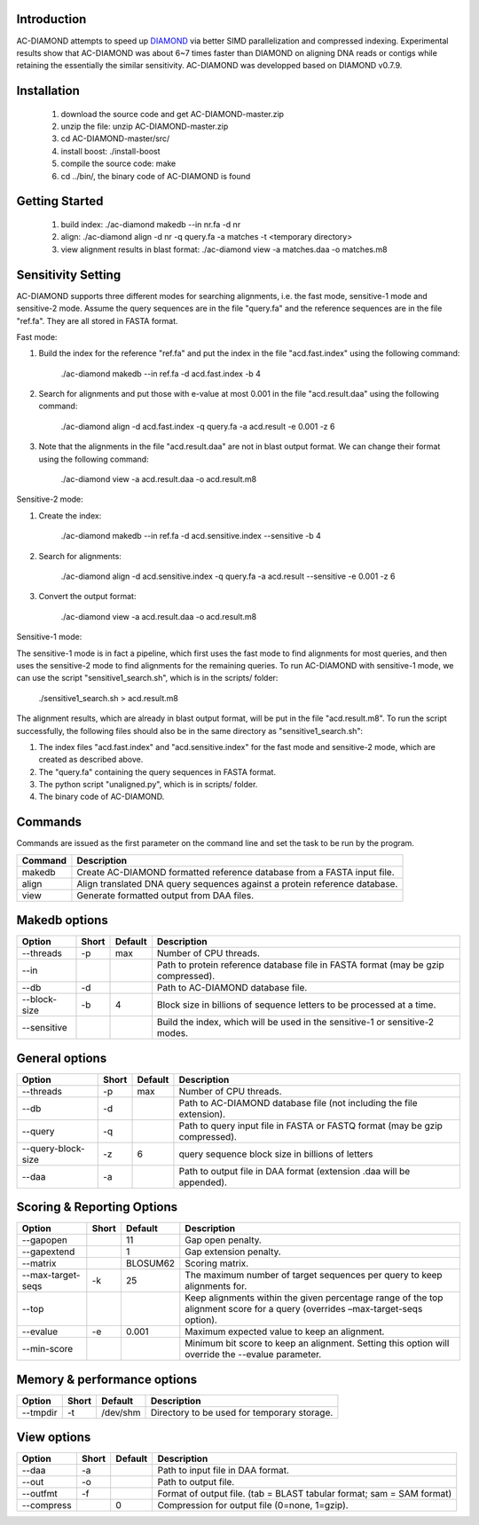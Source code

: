 Introduction
============

AC-DIAMOND attempts to speed up `DIAMOND <http://github.com/bbuchfink/diamond>`_ via better SIMD parallelization and compressed indexing. Experimental results show that AC-DIAMOND was about 6~7 times faster than DIAMOND on aligning DNA reads or contigs while retaining the essentially the similar sensitivity. AC-DIAMOND was developped based on DIAMOND v0.7.9.

Installation
============

    1. download the source code and get AC-DIAMOND-master.zip

    2. unzip the file: unzip AC-DIAMOND-master.zip

    3. cd AC-DIAMOND-master/src/
    
    4. install boost: ./install-boost

    5. compile the source code: make

    6. cd ../bin/, the binary code of AC-DIAMOND is found

Getting Started
===============

    1. build index: ./ac-diamond makedb --in nr.fa -d nr

    2. align: ./ac-diamond align -d nr -q query.fa -a matches -t <temporary directory>

    3. view alignment results in blast format: ./ac-diamond view -a matches.daa -o matches.m8

Sensitivity Setting
===================
AC-DIAMOND supports three different modes for searching alignments, i.e. the fast mode, sensitive-1 mode and sensitive-2 mode. Assume the query sequences are in the file "query.fa" and the reference sequences are in the file "ref.fa". They are all stored in FASTA format.

Fast mode:

1. Build the index for the reference "ref.fa" and put the index in the file "acd.fast.index" using the following command:

    ./ac-diamond makedb --in ref.fa -d acd.fast.index -b 4

2. Search for alignments and put those with e-value at most 0.001 in the file "acd.result.daa" using the following command:

    ./ac-diamond align -d acd.fast.index -q query.fa -a acd.result -e 0.001 -z 6

3. Note that the alignments in the file "acd.result.daa" are not in blast output format. We can change their format using the following command:

    ./ac-diamond view -a acd.result.daa -o acd.result.m8

Sensitive-2 mode:

1. Create the index:

    ./ac-diamond makedb --in ref.fa -d acd.sensitive.index --sensitive -b 4

2. Search for alignments:

    ./ac-diamond align -d acd.sensitive.index -q query.fa -a acd.result --sensitive -e 0.001 -z 6

3. Convert the output format:

    ./ac-diamond view -a acd.result.daa -o acd.result.m8

Sensitive-1 mode:

The sensitive-1 mode is in fact a pipeline, which first uses the fast mode to find alignments for most queries, and then uses the sensitive-2 mode to find alignments for the remaining queries. To run AC-DIAMOND with sensitive-1 mode, we can use the script "sensitive1_search.sh", which is in the scripts/ folder:

    ./sensitive1_search.sh > acd.result.m8

The alignment results, which are already in blast output format, will be put in the file "acd.result.m8". To run the script successfully, the following files should also be in the same directory as "sensitive1_search.sh":

1. The index files "acd.fast.index" and "acd.sensitive.index" for the fast mode and sensitive-2 mode, which are created as described above.

2. The "query.fa" containing the query sequences in FASTA format.

3. The python script "unaligned.py", which is in scripts/ folder.

4. The binary code of AC-DIAMOND.

Commands
========
Commands are issued as the first parameter on the command line and set the task to be run by the program.

======= ===========
Command Description
======= ===========
makedb  Create AC-DIAMOND formatted reference database from a FASTA input file.
align   Align translated DNA query sequences against a protein reference database.
view    Generate formatted output from DAA files.
======= ===========

Makedb options
==============
============ ===== ======= ===========
Option       Short Default Description
============ ===== ======= ===========
--threads    -p    max     Number of CPU threads.
--in                       Path to protein reference database file in FASTA format (may be gzip compressed).
--db         -d            Path to AC-DIAMOND database file.
--block-size -b    4       Block size in billions of sequence letters to be processed at a time.
--sensitive                Build the index, which will be used in the sensitive-1 or sensitive-2 modes.
============ ===== ======= ===========

General options
====================
=================== ===== ======= ===========
Option              Short Default Description
=================== ===== ======= ===========
--threads           -p    max     Number of CPU threads.
--db                -d            Path to AC-DIAMOND database file (not including the file extension).
--query             -q            Path to query input file in FASTA or FASTQ format (may be gzip compressed).
--query-block-size  -z    6       query sequence block size in billions of letters
--daa               -a            Path to output file in DAA format (extension .daa will be appended).
=================== ===== ======= ===========

Scoring & Reporting Options
===========================
================= ===== ======== ===========
Option            Short Default  Description
================= ===== ======== ===========
--gapopen               11       Gap open penalty.
--gapextend             1        Gap extension penalty.
--matrix                BLOSUM62 Scoring matrix.
--max-target-seqs -k    25       The maximum number of target sequences per query to keep alignments for.
--top                            Keep alignments within the given percentage range of the top alignment score for a query (overrides –max-target-seqs option).
--evalue          -e    0.001    Maximum expected value to keep an alignment.
--min-score                      Minimum bit score to keep an alignment. Setting this option will override the --evalue parameter.
================= ===== ======== ===========

Memory & performance options
============================
============== ===== ======== ===========
Option         Short Default  Description
============== ===== ======== ===========
--tmpdir       -t    /dev/shm Directory to be used for temporary storage.
============== ===== ======== ===========

View options
============
========== ===== ======== ===========
Option     Short Default  Description
========== ===== ======== ===========
--daa      -a             Path to input file in DAA format.
--out      -o             Path to output file.
--outfmt   -f             Format of output file. (tab = BLAST tabular format; sam = SAM format)
--compress       0        Compression for output file (0=none, 1=gzip).
========== ===== ======== ===========
